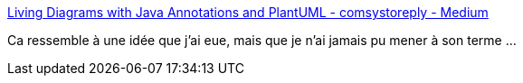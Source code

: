 :jbake-type: post
:jbake-status: published
:jbake-title: Living Diagrams with Java Annotations and PlantUML - comsystoreply - Medium
:jbake-tags: plantuml,documentation,diagram,dynamic,code,open-source,java,annotation,_mois_févr.,_année_2020
:jbake-date: 2020-02-05
:jbake-depth: ../
:jbake-uri: shaarli/1580908089000.adoc
:jbake-source: https://nicolas-delsaux.hd.free.fr/Shaarli?searchterm=https%3A%2F%2Fmedium.com%2Fcomsystoreply%2Fliving-diagrams-with-java-annotations-and-plantuml-9d3de355d224&searchtags=plantuml+documentation+diagram+dynamic+code+open-source+java+annotation+_mois_f%C3%A9vr.+_ann%C3%A9e_2020
:jbake-style: shaarli

https://medium.com/comsystoreply/living-diagrams-with-java-annotations-and-plantuml-9d3de355d224[Living Diagrams with Java Annotations and PlantUML - comsystoreply - Medium]

Ca ressemble à une idée que j'ai eue, mais que je n'ai jamais pu mener à son terme ...
